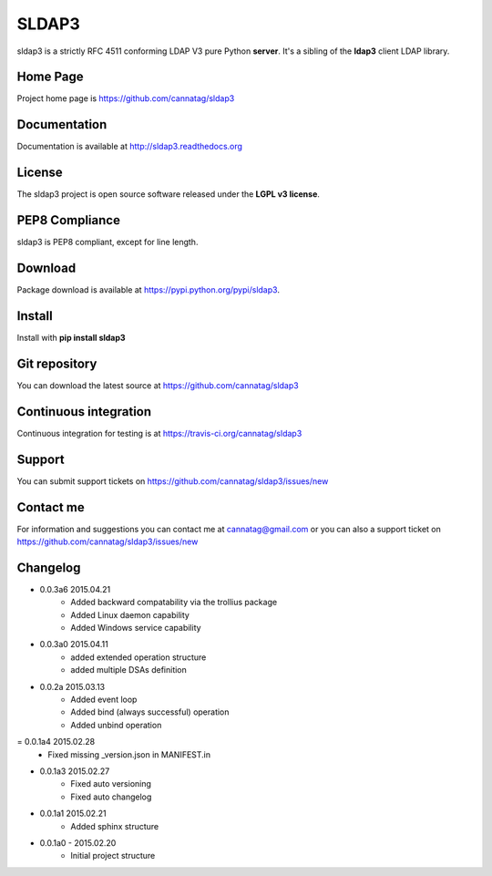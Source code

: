 SLDAP3
======

.. image:: https://pypip.in/version/sldap3/badge.svg
    :target: https://pypi.python.org/pypi/sldap3/
    :alt: Latest Version

.. image:: https://travis-ci.org/cannatag/sldap3.svg?branch=master
    :target: https://travis-ci.org/cannatag/sldap3
    :alt: TRAVIS-CI build status for master branch

.. image:: https://pypip.in/license/sldap3/badge.svg
    :target: https://pypi.python.org/pypi/sldap3/
    :alt: License

sldap3 is a strictly RFC 4511 conforming LDAP V3 pure Python **server**. It's a sibling of the **ldap3** client LDAP library.

Home Page
---------

Project home page is https://github.com/cannatag/sldap3


Documentation
-------------

Documentation is available at http://sldap3.readthedocs.org


License
-------

The sldap3 project is open source software released under the **LGPL v3 license**.


PEP8 Compliance
---------------

sldap3 is PEP8 compliant, except for line length.


Download
--------

Package download is available at https://pypi.python.org/pypi/sldap3.


Install
-------

Install with **pip install sldap3**


Git repository
--------------

You can download the latest source at https://github.com/cannatag/sldap3


Continuous integration
----------------------

Continuous integration for testing is at https://travis-ci.org/cannatag/sldap3

Support
-------

You can submit support tickets on https://github.com/cannatag/sldap3/issues/new


Contact me
----------

For information and suggestions you can contact me at cannatag@gmail.com or you can also a support ticket on https://github.com/cannatag/sldap3/issues/new

Changelog
---------

* 0.0.3a6 2015.04.21
    - Added backward compatability via the trollius package
    - Added Linux daemon capability
    - Added Windows service capability

* 0.0.3a0 2015.04.11
    - added extended operation structure
    - added multiple DSAs definition

* 0.0.2a 2015.03.13
    - Added event loop
    - Added bind (always successful) operation
    - Added unbind operation

= 0.0.1a4 2015.02.28
    - Fixed missing _version.json in MANIFEST.in

* 0.0.1a3 2015.02.27
    - Fixed auto versioning
    - Fixed auto changelog

* 0.0.1a1 2015.02.21
    - Added sphinx structure

* 0.0.1a0 - 2015.02.20
    - Initial project structure
